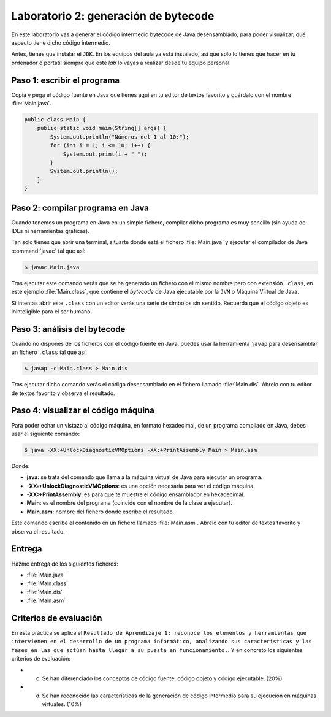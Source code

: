 Laboratorio 2: generación de bytecode
*************************************
En este laboratorio vas a generar el código intermedio bytecode de Java desensamblado, para poder visualizar, qué aspecto tiene dicho código intermedio.

Antes, tienes que instalar el ``JDK``. En los equipos del aula ya está instalado, así que solo lo tienes que hacer en tu ordenador o portátil siempre que este *lab* lo vayas a realizar desde tu equipo personal.

Paso 1: escribir el programa
============================
Copia y pega el código fuente en Java que tienes aquí en tu editor de textos favorito y guárdalo con el nombre :file:`Main.java`.

.. code-block:: Java

    public class Main {
        public static void main(String[] args) {
            System.out.println("Números del 1 al 10:");
            for (int i = 1; i <= 10; i++) {
                System.out.print(i + " ");
            }
            System.out.println();
        }
    }

Paso 2: compilar programa en Java
=================================
Cuando tenemos un programa en Java en un simple fichero, compilar dicho programa es muy sencillo (sin ayuda de IDEs ni herramientas gráficas).

Tan solo tienes que abrir una terminal, situarte donde está el fichero :file:`Main.java` y ejecutar el compilador de Java :command:`javac` tal que así:

.. code-block:: console

    $ javac Main.java

Tras ejecutar este comando verás que se ha generado un fichero con el mismo nombre pero con extensión ``.class``, en este ejemplo :file:`Main.class`, que contiene el *bytecode* de Java ejecutable por la ``JVM`` o Máquina Virtual de Java.

Si intentas abrir este ``.class`` con un editor verás una serie de símbolos sin sentido. Recuerda que el código objeto es ininteligible para el ser humano.

Paso 3: análisis del bytecode
=============================
Cuando no dispones de los ficheros con el código fuente en Java, puedes usar la herramienta ``javap`` para desensamblar un fichero ``.class`` tal que así:

.. code-block:: console

    $ javap -c Main.class > Main.dis

Tras ejecutar dicho comando verás el código desensamblado en el fichero llamado :file:`Main.dis`. Ábrelo con tu editor de textos favorito y observa el resultado.

Paso 4: visualizar el código máquina
====================================
Para poder echar un vistazo al código máquina, en formato hexadecimal, de un programa compilado en Java, debes usar el siguiente comando:

.. code-block:: console

    $ java -XX:+UnlockDiagnosticVMOptions -XX:+PrintAssembly Main > Main.asm

Donde:

- **java**: se trata del comando que llama a la máquina virtual de Java para ejecutar un programa.
- **-XX:+UnlockDiagnosticVMOptions**: es una opción necesaria para ver el código máquina.
- **-XX:+PrintAssembly**: es para que te muestre el código ensamblador en hexadecimal.
- **Main**: es el nombre del programa (coincide con el nombre de la clase a ejecutar).
- **Main.asm**: nombre del fichero donde escribe el resultado.

Este comando escribe el contenido en un fichero llamado :file:`Main.asm`. Ábrelo con tu editor de textos favorito y observa el resultado.

Entrega
=======
Hazme entrega de los siguientes ficheros:

- :file:`Main.java`
- :file:`Main.class`
- :file:`Main.dis`
- :file:`Main.asm`

Criterios de evaluación
=======================
En esta práctica se aplica el ``Resultado de Aprendizaje 1: reconoce los elementos y herramientas que intervienen en el desarrollo de un programa informático, analizando sus características y las fases en las que actúan hasta llegar a su puesta en funcionamiento.``. Y en concreto los siguientes criterios de evaluación:

- c) Se han diferenciado los conceptos de código fuente, código objeto y código ejecutable. (20%)
- d) Se han reconocido las características de la generación de código intermedio para su ejecución en máquinas virtuales. (10%)
